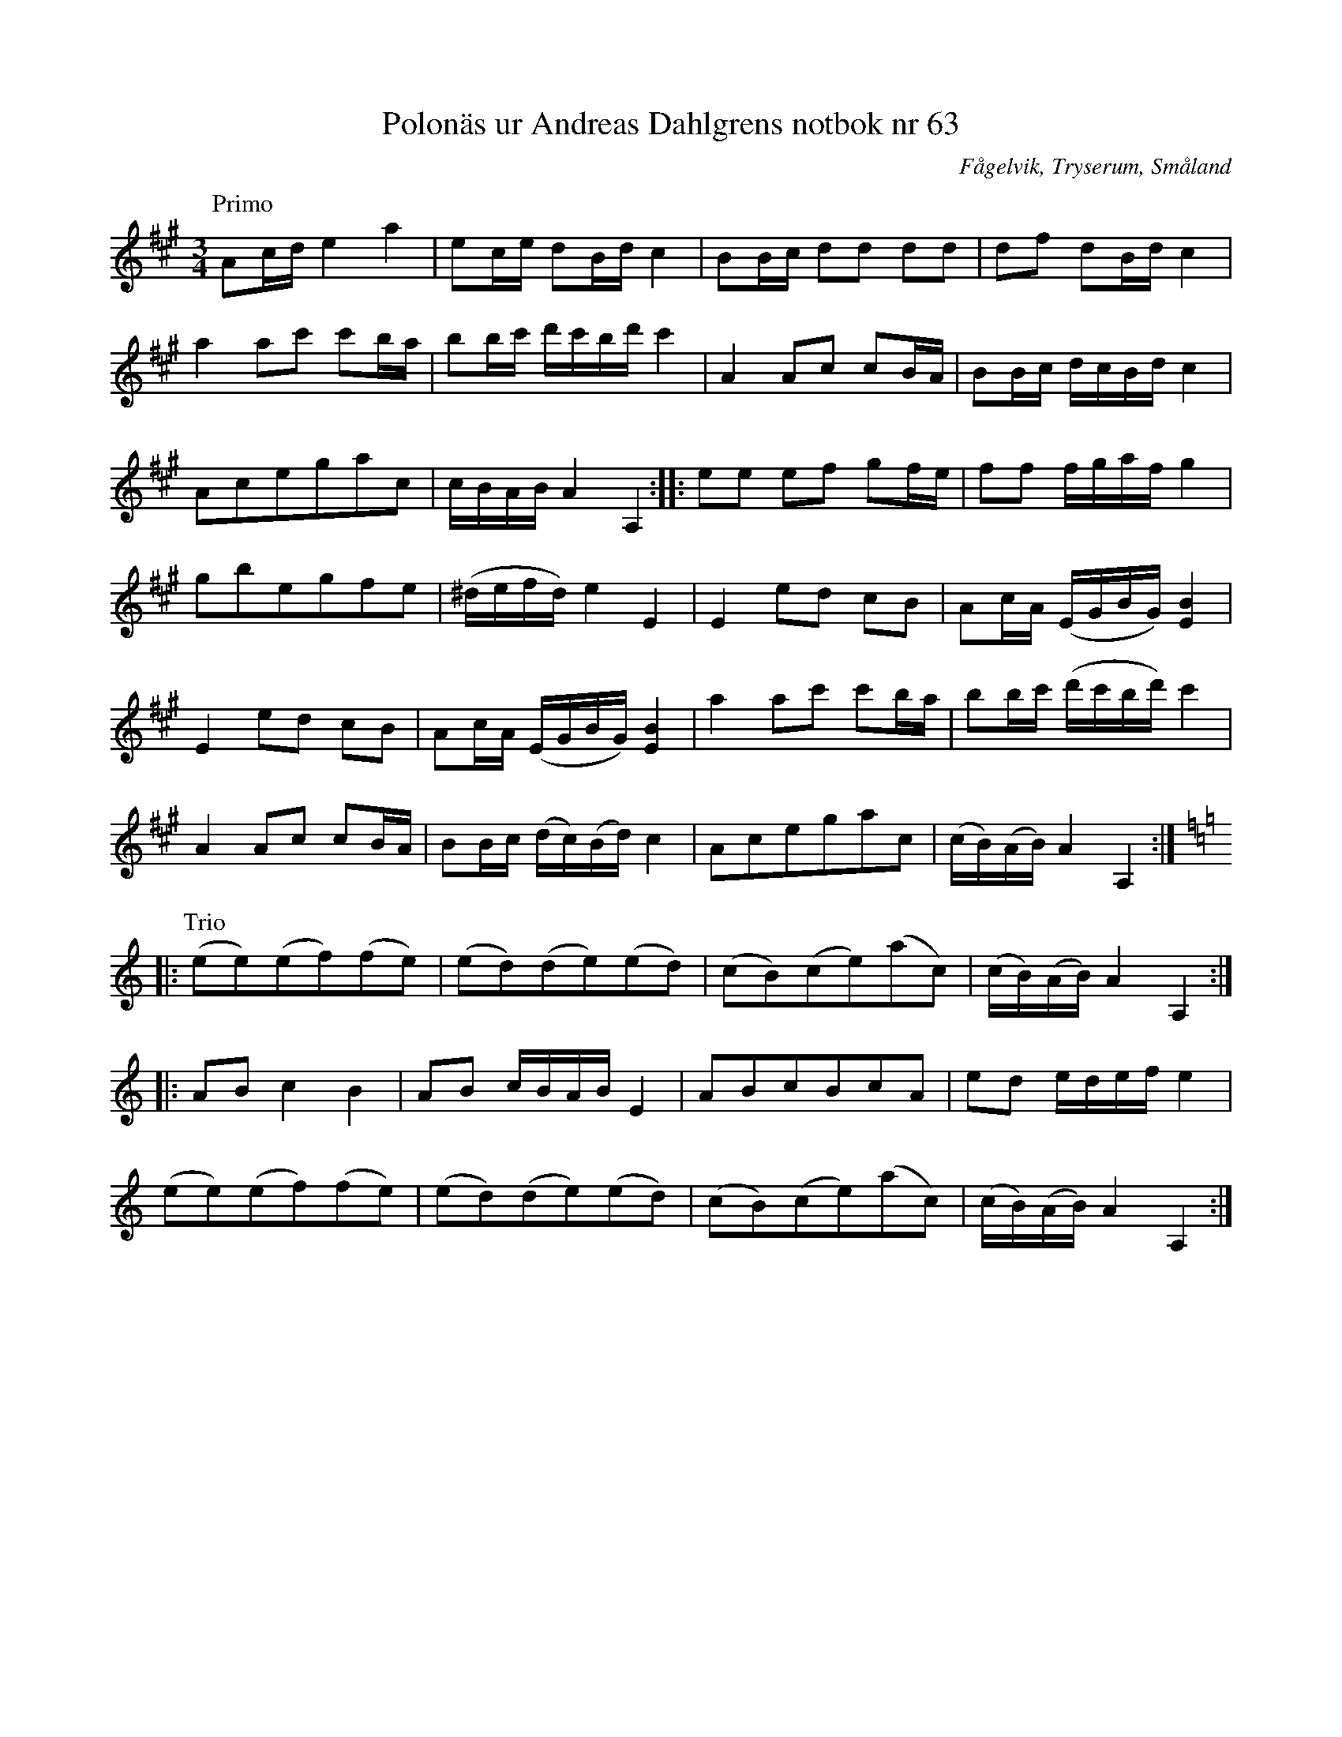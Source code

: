 %%abc-charset utf-8

X: 63
T: Polonäs ur Andreas Dahlgrens notbok nr 63
R: Slängpolska
B: Andreas Dahlgrens notbok
S: Efter Andreas Dahlgren
N: Se även Brudpolska från Vislanda och Polonesse in A Dur no 7 ur Anders Larssons notbok
Z: Till abc av Jon Magnusson
O: Fågelvik, Tryserum, Småland
B: FMK - katalog Ma7 bild 30
M: 3/4
L: 1/16
K: A
P: Primo
A2cd e4 a4 | e2ce d2Bd c4 | B2Bc d2d2 d2d2 |d2f2 d2Bd c4| 
a4 a2c'2 c'2ba | b2bc' d'c'bd' c'4 | A4 A2c2 c2BA | B2Bc dcBd c4 |
A2c2e2g2a2c2 | cBAB A4 A,4 :: e2e2 e2f2 g2fe | f2f2 fgaf g4 |
g2b2e2g2f2e2 | (^defd) e4 E4 | E4 e2d2 c2B2 | A2cA (EGBG) [E4B4] |
E4 e2d2 c2B2 | A2cA (EGBG) [E4B4] |a4 a2c'2 c'2ba|b2bc' (d'c'bd') c'4|
A4 A2c2 c2BA| B2Bc (dc)(Bd) c4| A2c2e2g2a2c2|(cB)(AB) A4 A,4::[K:Am]
P: Trio
(e2e2)(e2f2)(f2e2)|(e2d2)(d2e2)(e2d2)|(c2B2)(c2e2)(a2c2)|(cB)(AB) A4 A,4::
A2B2 c4 B4|A2B2 cBAB E4|A2B2c2B2c2A2|e2d2 edef e4|
(e2e2)(e2f2)(f2e2)|(e2d2)(d2e2)(e2d2)|(c2B2)(c2e2)(a2c2)|(cB)(AB) A4 A,4:|

